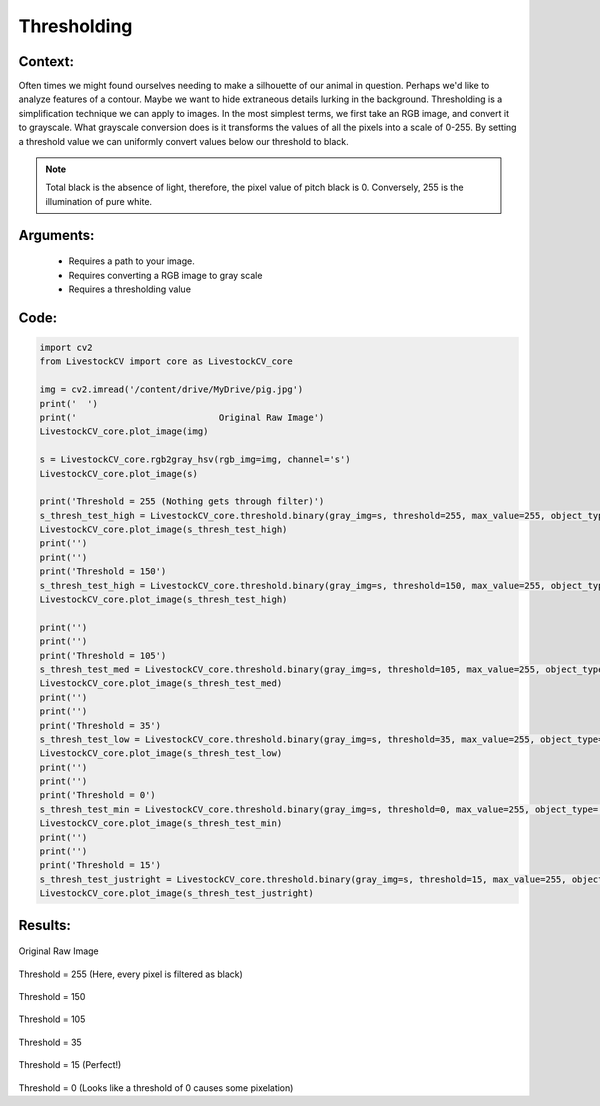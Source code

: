 Thresholding
=============




Context:
~~~~~~~~

Often times we might found ourselves needing to make a silhouette of our animal in question. Perhaps we'd like to analyze features of a contour. Maybe we want to hide extraneous details lurking in the background. 
Thresholding is a simplification technique we can apply to images. In the most simplest terms, we first take an RGB image, and convert it to grayscale.
What grayscale conversion does is it transforms the values of all the pixels into a scale of 0-255. By setting a threshold value we can uniformly convert values below our threshold to black. 

.. note::
   Total black is the absence of light, therefore, the pixel value of pitch black is 0. 
   Conversely, 255 is the illumination of pure white. 

Arguments:
~~~~~~~~
 * Requires a path to your image.
 * Requires converting a RGB image to gray scale
 * Requires a thresholding value 

Code:
~~~~~~~~



.. code:: python

   import cv2
   from LivestockCV import core as LivestockCV_core

   img = cv2.imread('/content/drive/MyDrive/pig.jpg')
   print('  ')
   print('                           Original Raw Image')
   LivestockCV_core.plot_image(img)

   s = LivestockCV_core.rgb2gray_hsv(rgb_img=img, channel='s')
   LivestockCV_core.plot_image(s)

   print('Threshold = 255 (Nothing gets through filter)')
   s_thresh_test_high = LivestockCV_core.threshold.binary(gray_img=s, threshold=255, max_value=255, object_type='light')
   LivestockCV_core.plot_image(s_thresh_test_high)
   print('')
   print('')
   print('Threshold = 150')
   s_thresh_test_high = LivestockCV_core.threshold.binary(gray_img=s, threshold=150, max_value=255, object_type='light')
   LivestockCV_core.plot_image(s_thresh_test_high)

   print('')
   print('')
   print('Threshold = 105')
   s_thresh_test_med = LivestockCV_core.threshold.binary(gray_img=s, threshold=105, max_value=255, object_type='light')
   LivestockCV_core.plot_image(s_thresh_test_med)
   print('')
   print('')
   print('Threshold = 35')
   s_thresh_test_low = LivestockCV_core.threshold.binary(gray_img=s, threshold=35, max_value=255, object_type='light')
   LivestockCV_core.plot_image(s_thresh_test_low)
   print('')
   print('')
   print('Threshold = 0')
   s_thresh_test_min = LivestockCV_core.threshold.binary(gray_img=s, threshold=0, max_value=255, object_type='light')
   LivestockCV_core.plot_image(s_thresh_test_min)
   print('')
   print('')
   print('Threshold = 15')
   s_thresh_test_justright = LivestockCV_core.threshold.binary(gray_img=s, threshold=15, max_value=255, object_type='light')
   LivestockCV_core.plot_image(s_thresh_test_justright)



Results:
~~~~~~~~

.. figure:: /images/pig.png
Original Raw Image
      
      
.. figure:: /images/t255.png
Threshold = 255 (Here, every pixel is filtered as black) 


.. figure:: /images/t150.png
Threshold = 150


.. figure:: /images/t105.png
Threshold = 105


.. figure:: /images/t35.png
Threshold = 35
   
   
.. figure:: /images/t15.png
Threshold = 15 (Perfect!)


.. figure:: /images/t0.png
Threshold = 0 (Looks like a threshold of 0 causes some pixelation) 